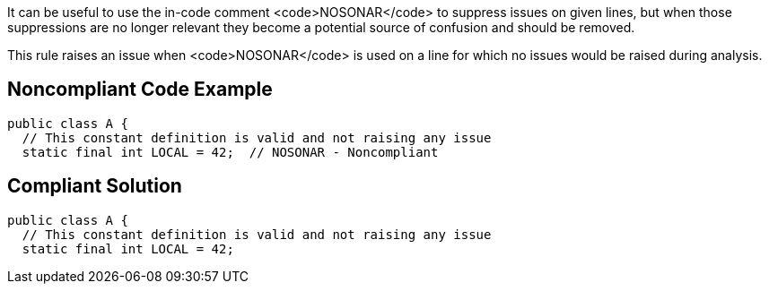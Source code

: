 It can be useful to use the in-code comment <code>NOSONAR</code> to suppress issues on given lines, but when those suppressions are no longer relevant they become a potential source of confusion and should be removed.

This rule raises an issue when <code>NOSONAR</code> is used on a line for which no issues would be raised during analysis.


== Noncompliant Code Example

----
public class A {
  // This constant definition is valid and not raising any issue
  static final int LOCAL = 42;  // NOSONAR - Noncompliant 
----


== Compliant Solution

----
public class A {
  // This constant definition is valid and not raising any issue
  static final int LOCAL = 42;
----

